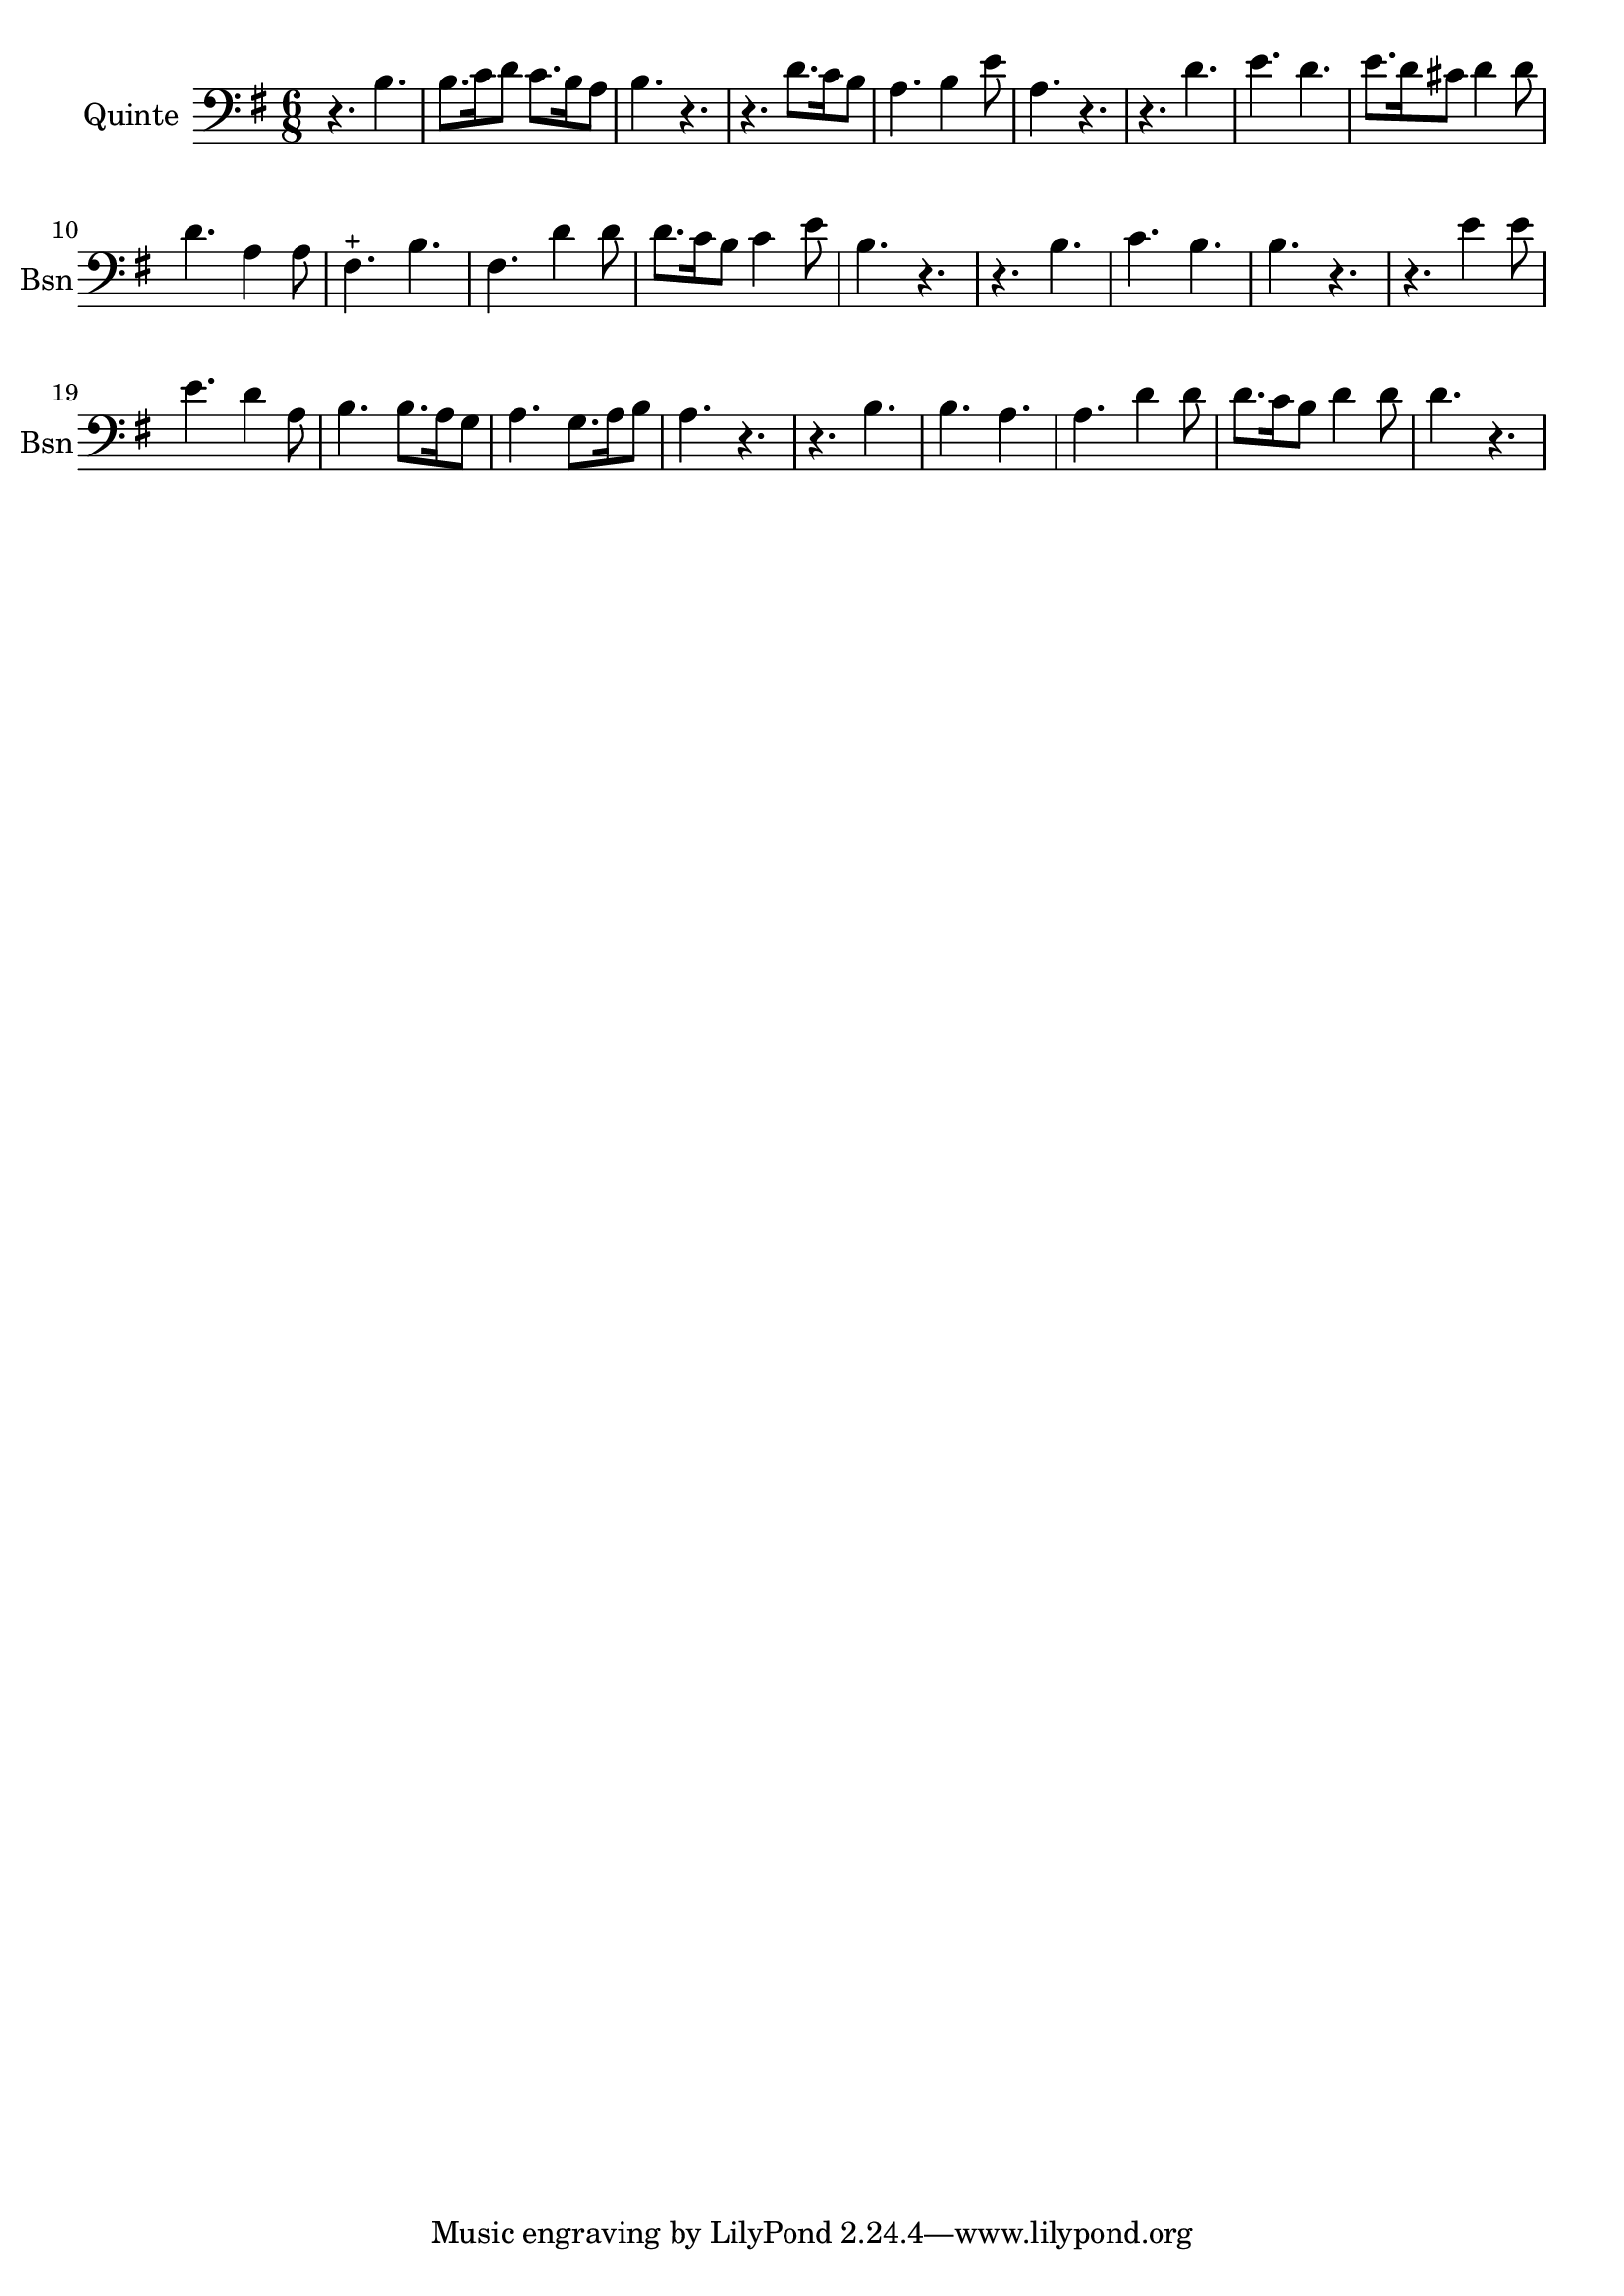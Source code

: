 \version "2.17.6"

\context Voice = "basson"

\relative c { 
	 
	 \set Staff.instrumentName = \markup { \column { "Quinte" } }
         \set Staff.midiInstrument = "bassoon"
         \set Staff.shortInstrumentName = "Bsn"

  		\time 6/8
  		\clef  bass
                \key g \major
          	
       r4. b'4. | b8. c16 d8 c8. b16 a8 | b4. r | r d8. c16 b8 | a4. b4 e8 |
%6
	a,4. r | r d | e d | e8. d16 cis8 d4 d8 | d4. a4 a8 | fis4.-+ b
%12
	fis4. d'4 d8 | d8. c16 b8 c4 e8 | b4. r | r b | c b | b r | 
%18
	r e4 e8 | e4. d4 a8 | b4. b8. a16 g8 | a4. g8. a16 b8 | a4. r
%22
	r4. b | b a | a d4 d8 | d8. c16 b8 d4 d8 | d4. r
	
	
	
}

